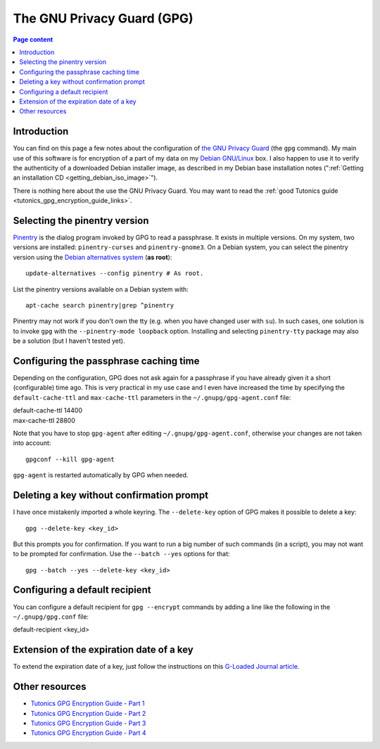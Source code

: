 The GNU Privacy Guard (GPG)
===========================

.. contents:: Page content
  :local:
  :backlinks: entry

.. highlight:: shell


Introduction
------------

You can find on this page a few notes about the configuration of `the GNU
Privacy Guard <https://gnupg.org/>`_ (the ``gpg`` command). My main use of this
software is for encryption of a part of my data on my `Debian GNU/Linux
<https://www.debian.org>`_ box. I also happen to use it to verify the
authenticity of a downloaded Debian installer image, as described in my Debian
base installation notes (":ref:`Getting an installation CD
<getting_debian_iso_image>`").

There is nothing here about the use the GNU Privacy Guard. You may want to read
the :ref:`good Tutonics guide <tutonics_gpg_encryption_guide_links>`.


Selecting the pinentry version
------------------------------

.. index::
  single: pinentry
  triple: Debian alternatives; update-alternatives options; --config
  pair: apt-cache commands; search

`Pinentry <https://www.gnupg.org/software/pinentry/index.html>`_ is the dialog
program invoked by GPG to read a passphrase. It exists in multiple versions. On
my system, two versions are installed: ``pinentry-curses`` and
``pinentry-gnome3``. On a Debian system, you can select the pinentry version
using the `Debian alternatives system
<https://wiki.debian.org/DebianAlternatives>`_ (**as root**)::

  update-alternatives --config pinentry # As root.

List the pinentry versions available on a Debian system with::

  apt-cache search pinentry|grep ^pinentry

Pinentry may not work if you don't own the tty (e.g. when you have changed user
with ``su``). In such cases, one solution is to invoke ``gpg`` with the
``--pinentry-mode loopback`` option. Installing and selecting ``pinentry-tty``
package may also be a solution (but I haven't tested yet).


Configuring the passphrase caching time
---------------------------------------

.. index::
  pair: gpg; passphrase caching time
  single: ~/.gnupg/gpg-agent.conf
  single: gpg-agent

Depending on the configuration, GPG does not ask again for a passphrase if you
have already given it a short (configurable) time ago. This is very practical
in my use case and I even have increased the time by specifying the
``default-cache-ttl`` and ``max-cache-ttl`` parameters in the
``~/.gnupg/gpg-agent.conf`` file:

| default-cache-ttl 14400
| max-cache-ttl 28800

Note that you have to stop ``gpg-agent`` after editing
``~/.gnupg/gpg-agent.conf``, otherwise your changes are not taken into
account::

  gpgconf --kill gpg-agent

``gpg-agent`` is restarted automatically by GPG when needed.


Deleting a key without confirmation prompt
------------------------------------------

.. index::
  pair: gpg; batch mode

I have once mistakenly imported a whole keyring. The ``--delete-key`` option of
GPG makes it possible to delete a key::

  gpg --delete-key <key_id>

But this prompts you for confirmation. If you want to run a big number of such
commands (in a script), you may not want to be prompted for confirmation. Use
the ``--batch --yes`` options for that::

  gpg --batch --yes --delete-key <key_id>


.. _tutonics_gpg_encryption_guide_links:


Configuring a default recipient
-------------------------------

.. index::
  pair: gpg; default recipient
  single: ~/.gnupg/gpg.conf

You can configure a default recipient for ``gpg --encrypt`` commands by adding
a line like the following in the ``~/.gnupg/gpg.conf`` file:

| default-recipient <key_id>


Extension of the expiration date of a key
-----------------------------------------

.. index::
  pair: gpg; key expiration date extension

To extend the expiration date of a key, just follow the instructions on this
`G-Loaded Journal article
<https://www.g-loaded.eu/2010/11/01/change-expiration-date-gpg-key>`_.


Other resources
---------------

* `Tutonics GPG Encryption Guide - Part 1 <https://tutonics.com/2012/11/gpg-encryption-guide-part-1.html>`_
* `Tutonics GPG Encryption Guide - Part 2 <https://tutonics.com/2012/11/gpg-encryption-guide-part-2-asymmetric.html>`_
* `Tutonics GPG Encryption Guide - Part 3 <https://tutonics.com/2012/11/gpg-encryption-guide-part-3-digital.html>`_
* `Tutonics GPG Encryption Guide - Part 4 <https://tutonics.com/2012/11/gpg-encryption-guide-part-4-symmetric.html>`_

